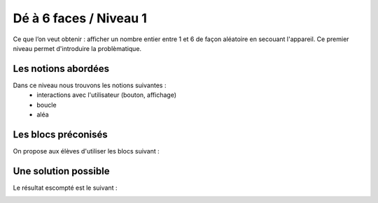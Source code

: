
=======================
Dé à 6 faces / Niveau 1
=======================

Ce que l’on veut obtenir : afficher  un nombre entier entre 1 et 6 de façon aléatoire en secouant l'appareil.
Ce premier niveau permet d'introduire la problèmatique.

Les notions abordées
------------------------------------

Dans ce niveau nous trouvons les notions suivantes :
  * interactions avec l'utilisateur (bouton, affichage)
  * boucle
  * aléa

.. image:: /_static/deobjectifN1.gif
    :align: center

Les blocs préconisés
------------------------------------

On propose aux élèves d'utiliser les blocs suivant :


.. image:: /_static/de6facesN1blocs.png
    :align: center
    :width: 50%



Une solution possible
------------------------------------

Le résultat escompté est le suivant :


.. image:: /_static/de6facesN1proposition.png
    :align: center
